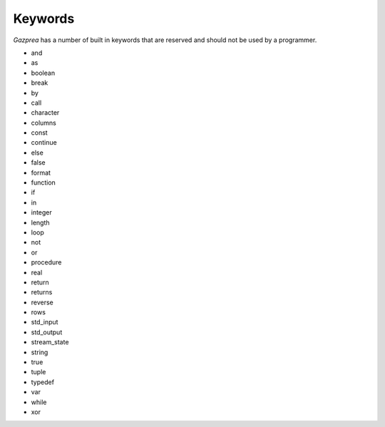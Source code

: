 .. _sec:keywords:

Keywords
========

*Gazprea* has a number of built in keywords that are reserved and should
not be used by a programmer.

-  and

-  as

-  boolean

-  break

-  by

-  call

-  character

-  columns

-  const

-  continue

-  else

-  false

-  format

-  function

-  if

-  in

-  integer

-  length

-  loop

-  not

-  or

-  procedure

-  real

-  return

-  returns

-  reverse

-  rows

-  std_input

-  std_output

-  stream_state

-  string

-  true

-  tuple

-  typedef

-  var

-  while

-  xor
